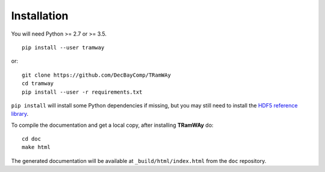 .. _installation:

Installation
============

You will need Python >= 2.7 or >= 3.5.

::

	pip install --user tramway

or::

	git clone https://github.com/DecBayComp/TRamWAy
	cd tramway
	pip install --user -r requirements.txt


``pip install`` will install some Python dependencies if missing, but you may still need to install the `HDF5 reference library <https://support.hdfgroup.org/downloads/index.html>`_.

To compile the documentation and get a local copy, after installing |tramway| do::

	cd doc
	make html

The generated documentation will be available at ``_build/html/index.html`` from the ``doc`` repository.

.. |tramway| replace:: **TRamWAy**

